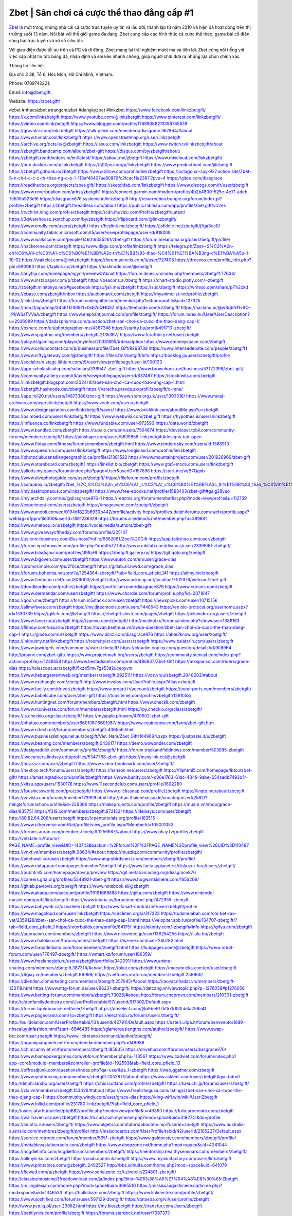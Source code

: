 Zbet | Sân chơi cá cược thể thao đẳng cấp #1 
===================================

`Zbet <https://zbet.gift/>`_ là một trong những nhà cái cá cược trực tuyến uy tín và lâu đời, thành lập từ năm 2010 và hiện đã hoạt động trên thị trường suốt 13 năm. Nổi bật với thế giới game đa dạng, Zbet cung cấp các hình thức cá cược thể thao, game bài cổ điển, sòng bài trực tuyến và xổ số siêu tốc. 

Với giao diện được tối ưu trên cả PC và di động, Zbet mang lại trải nghiệm mượt mà và tiện lợi. Zbet cũng nổi tiếng với việc cập nhật tin tức bóng đá, nhận định và soi kèo nhanh chóng, giúp người chơi đưa ra những lựa chọn chính xác.

Thông tin liên hệ: 

Địa chỉ: 3 38, Tổ 6, Hóc Môn, Hồ Chí Minh, Vietnam. 

Phone: 0709742221. 

Email: info@zbet.gift. 

Website: https://zbet.gift/ 

#zbet #nhacaizbet #trangchuzbet #dangkyzbet #linkzbet
https://www.facebook.com/linkzbetgift/
https://x.com/linkzbetgift
https://www.youtube.com/@linkzbetgift
https://www.pinterest.com/linkzbetgift/
https://vimeo.com/linkzbetgift
https://www.blogger.com/profile/17489088213358745539
https://gravatar.com/linkzbetgift
https://talk.plesk.com/members/diasgrace.367864/#about
https://www.tumblr.com/linkzbetgift
https://www.openstreetmap.org/user/linkzbetgift
https://archive.org/details/@zbetgift
https://issuu.com/linkzbetgift
https://www.twitch.tv/linkzbetgift/about
https://zbetgift.bandcamp.com/album/zbet-gift
https://disqus.com/by/zbetgift/about/
https://zbetgift.readthedocs.io/en/latest/
https://about.me/zbetgift
https://www.mixcloud.com/linkzbetgift/
https://hub.docker.com/u/linkzbetgift
https://500px.com/p/linkzbetgift
https://www.producthunt.com/@zbetgift
https://zbetgift.gitbook.io/zbetgift
https://www.zillow.com/profile/linkzbetgift
https://octagonal-spy-927.notion.site/Zbet-S-n-ch-i-c-c-c-th-thao-ng-c-p-1-113af46407ae80879fc2fcecf1a23811?pvs=4
https://gitee.com/diasgrace
https://readthedocs.org/projects/zbet-gift/
https://sketchfab.com/linkzbetgift
https://www.discogs.com/fr/user/zbetgift
https://www.reverbnation.com/artist/zbetgift1
https://connect.garmin.com/modern/profile/4b2b4800-525e-4e71-adeb-7e505b523e16
https://diasgrace876.systeme.io/linkzbetgift
http://resurrection.bungie.org/forum/index.pl?profile=zbetgift
https://zbetgift.threadless.com/about
https://public.tableau.com/app/profile/zbet.gift/vizzes
https://tvchrist.ning.com/profile/zbetgift
https://cdn.muvizu.com/Profile/zbetgift/Latest/
https://3dwarehouse.sketchup.com/by/zbetgift
https://flipboard.com/@linkzbetgift/
https://www.credly.com/users/zbetgift/
https://heylink.me/zbetgift/
https://jsfiddle.net/zbetgift/j7ga3ec0/
https://community.fabric.microsoft.com/t5/user/viewprofilepage/user-id/818009
https://www.walkscore.com/people/146016335261/zbet-gift
https://forum.melanoma.org/user/zbetgift/profile/
https://hackerone.com/zbetgift
https://www.diigo.com/profile/linkzbetgift
https://telegra.ph/Zbet--S%C3%A2n-ch%C6%A1i-c%C3%A1-c%C6%B0%E1%BB%A3c-th%E1%BB%83-thao-%C4%91%E1%BA%B3ng-c%E1%BA%A5p-1-10-02
https://wakelet.com/@linkzbetgift
https://forum.acronis.com/it/user/727405
https://dreevoo.com/profile_info.php?pid=690963
https://taplink.cc/zbetgift
https://hashnode.com/@zbetgift
https://anyflip.com/homepage/ngyni/preview#About
https://forum.dmec.vn/index.php?members/zbetgift.77634/
https://www.instapaper.com/p/zbetgift
https://beacons.ai/zbetgift
https://chart-studio.plotly.com/~zbetgift
http://zbetgift.minitokyo.net/#guestbook
https://jali.me/zbetgift
https://s.id/zbetgift
https://writexo.com/share/p71r2ckd
https://pbase.com/zbetgift/inbox
https://audiomack.com/zbetgift
https://myanimelist.net/profile/zbetgift
https://linkr.bio/zbetgift
https://forum.codeigniter.com/member.php?action=profile&uid=127325
https://mm.tt/app/map/3456112009?t=0xB7oQHQ8Z
https://leetcode.com/u/zbetgift/
https://hackmd.io/@wSqbNFIvRO-_PkWSaTVVaA/zbetgift
https://www.elephantjournal.com/profile/zbetgift/
https://forum.index.hu/User/UserDescription?u=2026989
https://dadazpharma.com/question/zbet-san-choi-ca-cuoc-the-thao-dang-cap-1/
https://pxhere.com/en/photographer-me/4387348
https://starity.hu/profil/491710-zbetgift/
https://www.spigotmc.org/members/zbetgift.2135367/
https://www.furaffinity.net/user/zbetgift
https://play.eslgaming.com/player/myinfos/20381695/#description
https://www.emoneyspace.com/zbetgift
https://www.callupcontact.com/b/businessprofile/Zbet_Gift/9298739
https://www.intensedebate.com/people/zbetgift1
https://www.niftygateway.com/@zbetgift/
https://files.fm/zbetgift/info
https://booklog.jp/users/zbetgift/profile
https://socialtrain.stage.lithium.com/t5/user/viewprofilepage/user-id/100133
https://app.scholasticahq.com/scholars/336947-zbet-gift
https://www.brownbook.net/business/53122398/zbet-gift/
https://community.alteryx.com/t5/user/viewprofilepage/user-id/637467
https://stocktwits.com/zbetgift
https://linkzbetgift.blogspot.com/2024/10/zbet-san-choi-ca-cuoc-thao-ang-cap-1.html
https://zbetgift.hashnode.dev/zbetgift
https://varecha.pravda.sk/profil/zbetgift/o-mne/
https://app.roll20.net/users/14873388/zbet-gift
https://www.stem.org.uk/user/1393016/
https://www.metal-archives.com/users/linkzbetgift
https://www.veoh.com/users/zbetgift
https://www.designspiration.com/linkzbetgift/saves/
https://www.bricklink.com/aboutMe.asp?u=zbetgift
https://os.mbed.com/users/linkzbetgift/
https://www.webwiki.com/zbet.gift
https://hypothes.is/users/linkzbetgift
https://influence.co/linkzbetgift
https://www.fundable.com/user-973590
https://data.world/zbetgift
https://www.bandlab.com/zbetgift
https://tupalo.com/en/users/7594874
https://developer.tobii.com/community-forums/members/zbetgift/
https://pinshape.com/users/5609658-linkzbetgift#designs-tab-open
https://www.fitday.com/fitness/forums/members/zbetgift.html
https://www.renderosity.com/users/id:1568913
https://www.speedrun.com/users/linkzbetgift
https://www.longisland.com/profile/linkzbetgift
https://photoclub.canadiangeographic.ca/profile/21381522
https://www.mountainproject.com/user/201926969/zbet-gift
https://www.storeboard.com/zbetgift1
https://linklist.bio/zbetgift
https://www.gta5-mods.com/users/linkzbetgift
https://allods.my.games/forum/index.php?page=User&userID=157898
https://start.me/w/B7Qgnb
https://www.divephotoguide.com/user/zbetgift/
https://fileforum.com/profile/zbetgift
https://scrapbox.io/zbetgift/Zbet_%7C_S%C3%A2n_ch%C6%A1i_c%C3%A1_c%C6%B0%E1%BB%A3c_th%E1%BB%83_thao_%C4%91%E1%BA%B3ng_c%E1%BA%A5p_%231
https://my.desktopnexus.com/linkzbetgift/
https://www.free-ebooks.net/profile/1588403/zbet-gift#gs.g28vuo
https://my.archdaily.com/us/@diasgrace876-1
https://reactos.org/forum/memberlist.php?mode=viewprofile&u=112759
https://experiment.com/users/zbetgift
https://imageevent.com/zbetgift/zbetgift
https://www.anobii.com/en/0194d1820b6930b442/profile/activity
https://profiles.delphiforums.com/n/pfx/profile.aspx?webtag=dfpprofile000&userId=1891236328
https://forums.alliedmods.net/member.php?u=389681
https://www.metooo.io/u/zbetgift
https://vocal.media/authors/zbet-gift
https://www.giveawayoftheday.com/forums/profile/225147
https://us.enrollbusiness.com/BusinessProfile/6882061/Zbet%20Gift
https://app.talkshoe.com/user/zbetgift
https://forum.epicbrowser.com/profile.php?id=50572
http://www.rohitab.com/discuss/user/2339860-zbetgift/
https://www.bitsdujour.com/profiles/J9RaHt
https://zbetgift.gallery.ru/
https://git.qoto.org/zbetgift
https://www.bigoven.com/user/zbetgift
https://www.sutori.com/en/user/grace-dias
https://promosimple.com/ps/2f0ce/zbetgift
https://gitlab.aicrowd.com/grace_dias
https://forums.bohemia.net/profile/1254864-zbetgift/?tab=field_core_pfield_141
https://allmy.bio/zbetgift
https://www.fimfiction.net/user/806003/zbetgift
http://www.askmap.net/location/7102676/vietnam/zbet-gift
https://doodleordie.com/profile/zbetgift
https://portfolium.com/diasgrace876
https://www.curioos.com/zbetgift
https://www.dermandar.com/user/zbetgift/
https://www.chordie.com/forum/profile.php?id=2071847
https://qooh.me/zbetgift
https://forum.m5stack.com/user/zbetgift
https://newspicks.com/user/10715156
https://allmyfaves.com/zbetgift
https://my.djtechtools.com/users/1448543
https://en.bio-protocol.org/userhome.aspx?id=1530739
https://glitch.com/@zbetgift
https://zbetgift.shivtr.com/pages/zbetgift
https://bikeindex.org/users/zbetgift
https://www.facer.io/u/zbetgift
https://zumvu.com/zbetgift/
http://molbiol.ru/forums/index.php?showuser=1388163
https://filmow.com/usuario/zbetgift
https://tuvan.bestmua.vn/dwqa-question/zbet-san-choi-ca-cuoc-the-thao-dang-cap-1
https://glose.com/u/zbetgift
https://www.dibiz.com/diasgrace876
https://able2know.org/user/zbetgift/
https://inkbunny.net/linkzbetgift
https://roomstyler.com/users/zbetgift
https://www.balatarin.com/users/zbetgift
https://www.jqwidgets.com/community/users/zbetgift/
https://cloudim.copiny.com/question/details/id/906964
http://prsync.com/zbet-gift/
https://www.projectnoah.org/users/zbetgift
https://community.stencyl.com/index.php?action=profile;u=1239658
https://www.bestadsontv.com/profile/486637/Zbet-Gift
https://mxsponsor.com/riders/grace-dias
https://telescope.ac/zbetgift/5xzb5lmv7gs53d2ucepyvm
https://www.hebergementweb.org/members/zbetgift.692511/
https://voz.vn/u/zbetgift.2048203/#about
https://www.exchangle.com/zbetgift
http://www.invelos.com/UserProfile.aspx?Alias=zbetgift
https://www.fuelly.com/driver/zbetgift
https://www.proarti.fr/account/zbetgift
https://ourairports.com/members/zbetgift/
https://www.babelcube.com/user/zbet-gift
https://topsitenet.com/profile/zbetgift/1281058/
https://www.huntingnet.com/forum/members/zbetgift.html
https://www.checkli.com/zbetgift
https://www.rcuniverse.com/forum/members/zbetgift.html
https://py.checkio.org/class/zbetgift/
https://js.checkio.org/class/zbetgift/
https://myapple.pl/users/470902-zbet-gift
https://nhattao.com/members/user6601087.6601087/
https://www.equinenow.com/farm/zbet-gift.htm
https://www.rctech.net/forum/members/zbetgift-406556.html
https://www.businesslistings.net.au/zbetgift/Viet_Nam/Zbet_Gift/1049694.aspx
https://justpaste.it/u/zbetgift
https://www.beamng.com/members/zbetgift.643017/
https://demo.wowonder.com/zbetgift
https://designaddict.com/community/profile/zbetgift/
https://forum.trackandfieldnews.com/member/503885-zbetgift
https://lwccareers.lindsey.edu/profiles/5347768-zbet-gift
https://manylink.co/@zbetgift
https://huzzaz.com/user/zbetgift
https://www.video-bookmark.com/user/zbetgift/
https://nextion.tech/forums/users/zbetgift/
https://hanson.net/users/zbetgift
https://fliphtml5.com/homepage/ibtuu/zbet-gift/
https://amazingradio.com/profile/zbetgift
https://www.bunity.com/-c06e1763-61dc-4349-9abe-654aadb7493b?r=
https://kitsu.app/users/1530178
https://www.11secondclub.com/users/profile/1602280
https://1businessworld.com/pro/zbetgift/
https://www.clickasnap.com/profile/zbetgift
https://linqto.me/about/zbetgift
https://vnvista.com/forums/member173909.html
http://dtan.thaiembassy.de/uncategorized/2562/?mingleforumaction=profile&id=226366
https://makeprojects.com/profile/zbetgift
https://muare.vn/shop/grace-dias/835751
https://f319.com/members/zbetgift.872133/
https://lifeinsys.com/user/zbetgift
http://80.82.64.206/user/zbetgift
https://opentutorials.org/profile/183515
https://www.utherverse.com/Net/profile/view_profile.aspx?MemberId=105001053
https://forums.auran.com/members/zbetgift.1256987/#about
https://www.ohay.tv/profile/zbetgift
http://vetstate.ru/forum/?PAGE_NAME=profile_view&UID=140743&backurl=%2Fforum%2F%3FPAGE_NAME%3Dprofile_view%26UID%3D110487
https://vnxf.vn/members/zbetgift.98634/#about
https://musziq.com/community/profile/zbetgift/
https://pitchwall.co/user/zbetgift
https://www.angrybirdsnest.com/members/zbetgift/profile/
https://www.riptapparel.com/pages/member?zbetgift
https://www.fantasyplanet.cz/diskuzni-fora/users/zbetgift/
https://pubhtml5.com/homepage/dovcp/preview
https://git.metabarcoding.org/diasgrace876
https://careers.gita.org/profiles/5348921-zbet-gift
https://www.hogwartsishere.com/1656209/
https://gitlab.pavlovia.org/zbetgift
https://www.notebook.ai/@zbetgift
https://www.akaqa.com/account/profile/19191668888
https://qiita.com/zbetgift
https://www.nintendo-master.com/profil/linkzbetgift
https://www.iniuria.us/forum/member.php?472935-zbetgift
https://www.babyweb.cz/uzivatele/zbetgift
http://www.fanart-central.net/user/zbetgift/profile
https://www.magcloud.com/user/linkzbetgift
https://circleten.org/a/317223
https://tudomuaban.com/chi-tiet-rao-vat/2359128/zbet--san-choi-ca-cuoc-the-thao-dang-cap-1.html
https://velopiter.spb.ru/profile/134707-zbetgift/?tab=field_core_pfield_1
https://rotorbuilds.com/profile/64175/
https://ekonty.com/-zbetgift#info
https://gifyu.com/zbetgift
https://agoracom.com/members/zbetgift
https://www.nicovideo.jp/user/136254255
https://liulo.fm/zbetgift
https://www.chaloke.com/forums/users/zbetgift/
https://iszene.com/user-240782.html
https://www.foroatletismo.com/foro/members/zbetgift.html
https://hubpages.com/@zbetgift
https://www.robot-forum.com/user/176497-zbetgift/
https://wmart.kz/forum/user/186359/
https://www.freelancejob.ru/users/zbetgift/portfolio/342091/
https://www.anime-sharing.com/members/zbetgift.387314/#about
https://biiut.com/zbetgift
https://mecabricks.com/en/user/zbetgift
https://6giay.vn/members/zbetgift.96998/
https://vietfones.vn/forum/members/zbetgift.258960/
https://diendan.clbmarketing.com/members/zbetgift.257845/#about
https://raovat.nhadat.vn/members/zbetgift-133119.html
https://www.mtg-forum.de/user/96231-zbetgift/
https://datcang.vn/viewtopic.php?p=1276056#p1276056
https://www.betting-forum.com/members/zbetgift.73028/#about
http://forum.cncprovn.com/members/210301-zbetgift
http://aldenfamilydentistry.com/UserProfile/tabid/57/userId/917502/Default.aspx
https://forum.liquidbounce.net/user/zbetgift
https://doselect.com/@a9be917bf57fd00bb8a259541
https://www.pageorama.com/?p=zbetgift
https://electrodb.ro/forums/users/zbetgift/
http://buildolution.com/UserProfile/tabid/131/userId/427911/Default.aspx
https://esteri.uilpa.it/forum/benvenuto/1689-nhacaiuytinfashion.html?start=66#6485
https://glamorouslengths.com/author/zbetgift/
https://www.swap-bot.com/user:zbetgift
https://www.ilcirotano.it/annunci/author/zbetgift/
https://nguoiquangbinh.net/forum/diendan/member.php?u=148938
https://chimcanhviet.vn/forum/members/zbetgift.185835/
https://drivehud.com/forums/users/diasgrace876/
https://www.homepokergames.com/vbforum/member.php?u=113567
https://www.cadviet.com/forum/index.php?app=core&module=members&controller=profile&id=192593&tab=field_core_pfield_13
https://offroadjunk.com/questions/index.php?qa=user&qa_1=zbetgift
https://web.ggather.com/zbetgift
https://www.yeuthucung.com/members/zbetgift.205287/#about
https://www.asklent.com/user/zbetgift#gsc.tab=0
http://delphi.larsbo.org/user/zbetgift
https://chicscotland.com/profile/zbetgift/
https://kaeuchi.jp/forums/users/zbetgift/
https://zix.vn/members/zbetgift.153429/#about
https://www.freelistingusa.com/listings/zbet-san-choi-ca-cuoc-the-thao-djang-cap-1
https://community.windy.com/user/grace-dias
https://king-wifi.win/wiki/User:Zbetgift
https://www.folkd.com/profile/231780-linkzbetgift/?tab=field_core_pfield_1
http://users.atw.hu/tuleles/phpBB2/profile.php?mode=viewprofile&u=46390
https://folio.procreate.com/zbetgift
https://wallhaven.cc/user/zbetgift
https://b.cari.com.my/home.php?mod=space&uid=3192741&do=profile
https://smotra.ru/users/zbetgift/
https://www.algebra.com/tutors/aboutme.mpl?userid=zbetgift
https://www.australia-australie.com/membres/zbetgift/profile/
http://maisoncarlos.com/UserProfile/tabid/42/userId/2185227/Default.aspx
https://service.rotronic.com/forum/member/5351-zbetgift
https://www.goldposter.com/members/zbetgift/profile/
https://metaldevastationradio.com/zbetgift
https://www.deepzone.net/home.php?mod=space&uid=4341044
https://hcgdietinfo.com/hcgdietforums/members/zbetgift/
https://mentorship.healthyseminars.com/members/zbetgift/
https://allmylinks.com/zbetgift
https://coub.com/linkzbetgift
https://www.myminifactory.com/users/linkzbetgift
https://www.printables.com/@zbetgift_2492527
http://bbs.sdhuifa.com/home.php?mod=space&uid=641079
https://ficwad.com/a/zbetgift
https://www.serialzone.cz/uzivatele/224801-zbetgift/
http://classicalmusicmp3freedownload.com/ja/index.php?title=%E5%88%A9%E7%94%A8%E8%80%85:Zbetgift
https://m.jingdexian.com/home.php?mod=space&uid=3695510
https://mississaugachinese.ca/home.php?mod=space&uid=1346533
https://hulkshare.com/zbetgift
https://www.linkcentre.com/profile/zbetgift/
https://www.soshified.com/forums/user/597129-zbetgift/
https://tatoeba.org/vi/user/profile/zbetgift
http://www.pvp.iq.pl/user-23082.html
https://my.bio/zbetgift
https://transfur.com/Users/zbetgift
https://petitlyrics.com/profile/zbetgift
https://forums.stardock.net/user/7387373
https://ok.ru/profile/909989885909/statuses/157350402119893
https://scholar.google.com/citations?user=9A-Y-nYAAAAJ&hl=vi
https://www.plurk.com/zbetgift
https://teletype.in/@zbetgift
https://postheaven.net/1hi7gxx3fe
https://zenwriting.net/u8551h6m7i
https://velog.io/@zbetgift/about
https://globalcatalog.com/zbetgift.vn
https://www.metaculus.com/accounts/profile/214267/
https://www.arabnet.me/english/startups/zbetgift?r=%2fenglish%2fmember-section%2fmy-startups
https://commiss.io/zbetgift
https://sovren.media/u/zbetgift/
https://www.vid419.com/home.php?mod=space&uid=3393784
https://bysee3.com/home.php?mod=space&uid=4815574
https://www.yanyiku.cn/home.php?mod=space&uid=4499467
https://forum.oceandatalab.com/user-8053.html
https://www.pixiv.net/en/users/110190194
https://shapshare.com/zbetgift
https://thearticlesdirectory.co.uk/members/diasgrace876/
http://onlineboxing.net/jforum/user/profile/316297.page
https://golbis.com/user/zbetgift/
https://eternagame.org/players/412349
http://memmai.com/index.php?members/zbetgift.15021/#about
https://www.canadavisa.com/canada-immigration-discussion-board/members/zbetgift.1233165/
https://www.fitundgesund.at/profil/zbetgift
http://www.biblesupport.com/user/605860-zbetgift/
https://www.goodreads.com/review/show/6898840868
https://forum.enscape3d.com/wcf/index.php?user/95550-zbetgift/
https://www.sythe.org/members/zbet-gift.1796558/
https://www.penmai.com/community/members/zbetgift.414668/#about
https://dongnairaovat.com/members/zbet-gift.22469.html
https://hiqy.in/zbetgift
https://kemono.im/zbetgift/
https://web.trustexchange.com/company.php?q=zbet.gift-2
https://penposh.com/linkzbetgift
https://imgcredit.xyz/linkzbetgift
https://www.claimajob.com/profiles/5341167-zbet-gift
https://violet.vn/user/show/id/14962999
http://www.innetads.com/view/item-2998807-linkzbetgift.html
http://www.getjob.us/usa-jobs-view/job-posting-900556-linkzbetgift.html
http://www.canetads.com/view/item-3957957-linkzbetgift.html
https://minecraftcommand.science/profile/linkzbetgift
https://wiki.natlife.ru/index.php/%D0%A3%D1%87%D0%B0%D1%81%D1%82%D0%BD%D0%B8%D0%BA:Zbet_Gift
https://wiki.gta-zona.ru/index.php/%D0%A3%D1%87%D0%B0%D1%81%D1%82%D0%BD%D0%B8%D0%BA:Zbet_Gift
https://wiki.prochipovan.ru/index.php/%D0%A3%D1%87%D0%B0%D1%81%D1%82%D0%BD%D0%B8%D0%BA:Zbet_Gift
https://www.itchyforum.com/en/member.php?306316-linkzbetgift
https://expathealthseoul.com/profile/linkzbetgift/
https://makersplace.com/diasgrace876/about
https://community.fyers.in/member/UPGgU3rWnh
https://www.multichain.com/qa/user/linkzbetgift
http://www.worldchampmambo.com/UserProfile/tabid/42/userId/398905/Default.aspx
https://www.snipesocial.co.uk/linkzbetgift
https://www.apelondts.org/users/linkzbetgift/My-Profile
https://advpr.net/linkzbetgift
https://pytania.radnik.pl/uzytkownik/linkzbetgift
https://safechat.com/u/zbet.gift
https://mlx.su/paste/view/85ca508c
https://hackmd.okfn.de/s/rJV4otc0A
https://personaljournal.ca/zbetgift/linkzbetgift
http://techou.jp/index.php?linkzbetgift
https://forums.megalith-games.com/member.php?action=profile&uid=1378024
https://ask-people.net/user/linkzbetgift
https://linktaigo88.lighthouseapp.com/users/1953450
http://www.aunetads.com/view/item-2494181-linkzbetgift.html
https://bit.ly/m/linkzbetgift
https://golden-forum.com/memberlist.php?mode=viewprofile&u=149741
http://wiki.diamonds-crew.net/index.php?title=Benutzer:Linkzbetgift
https://www.adsoftheworld.com/users/12c88ff9-a7bb-494e-886e-2751f8d0a7c6
https://malt-orden.info/userinfo.php?uid=381166
https://filesharingtalk.com/members/602665-linkzbetgift
https://chodilinh.com/members/zbet-gift.109342/#about
https://belgaumonline.com/profile/linkzbetgift/
https://wefunder.com/zbetgift
https://www.nulled.to/user/6236109-zbetgift
https://forums.worldwarriors.net/profile/zbetgift
https://nhadatdothi.net.vn/members/zbetgift.27890/
https://subscribe.ru/author/31597288
https://schoolido.lu/user/zbetgift/
https://dev.muvizu.com/Profile/zbetgift/Latest
https://www.familie.pl/profil/zbetgift
https://www.inflearn.com/users/1479469/@zbetgift
https://conecta.bio/zbetgift
https://qna.habr.com/user/zbetgift
https://www.naucmese.cz/zbet-gift?_fid=g4is
https://controlc.com/c221d0c5
http://psicolinguistica.letras.ufmg.br/wiki/index.php/Usu%C3%A1rio:Zbetgift
https://wiki.sports-5.ch/index.php?title=Utilisateur:Zbetgift
https://g0v.hackmd.io/@-44fFIS0T6qDla9iwXG5_g/Hk373X900
https://boersen.oeh-salzburg.at/author/zbetgift/
http://uno-en-ligne.com/profile.php?user=377484
https://kowabana.jp/users/128931
https://klotzlube.ru/forum/user/279870/
https://www.bandsworksconcerts.info/index.php?zbetgift
https://ask.mallaky.com/?qa=user/zbetgift
https://fab-chat.com/members/zbetgift/profile/
https://vietnam.net.vn/members/zbetgift.27107/
https://www.faneo.es/users/zbetgift/
https://cadillacsociety.com/users/zbetgift/
https://bitbuilt.net/forums/index.php?members/zbetgift.48890/#about
https://timdaily.vn/members/zbetgift.89811/#about
https://www.xen-factory.com/index.php?members/zbetgift.55728/#about
https://git.project-hobbit.eu/zbetgift
https://forum.honorboundgame.com/user-469478.html
https://thiamlau.com/forum/user-7679.html
https://bandori.party/user/220834/zbetgift/
https://anunt-imob.ro/user/profile/zbetgift
https://www.vnbadminton.com/members/zbetgift.53450/
https://forums.hostsearch.com/member.php?269108-zbetgift
https://hackaday.io/linkzbetgift
https://mnogootvetov.ru/index.php?qa=user&qa_1=zbetgift
https://herpesztitkaink.hu/forums/users/zbetgift/
https://xnforo.ir/members/zbetgift.57157/
https://forum.opnsense.org/index.php?action=profile;area=summary;u=49075
https://slatestarcodex.com/author/zbetgift/
https://yamcode.com/untitled-104955
https://www.forums.maxperformanceinc.com/forums/member.php?u=200991
https://www.sakaseru.jp/mina/user/profile/202027
https://land-book.com/zbetgift
https://illust.daysneo.com/illustrator/zbetgift/
https://www.stylevore.com/user/zbetgift
https://www.fdb.cz/clen/206946-zbetgift.html
https://forum.html.it/forum/member.php?userid=464126
https://advego.com/profile/zbetgift/
https://acomics.ru/-zbetgift
https://www.astrobin.com/users/zbetgift/
https://modworkshop.net/user/zbetgift
https://stackshare.io/zbetgift
https://fitinline.com/profile/zbetgift/
https://seomotionz.com/member.php?action=profile&uid=39264
https://www.manystories.com/@zbetgift
https://tooter.in/zbetgift
https://www.canadavideocompanies.ca/forums/users/zbetgift/
https://spiderum.com/nguoi-dung/zbetgift
https://postgresconf.org/users/zbet-gift
https://forum.czaswojny.pl/index.php?page=User&userID=31996
https://pixabay.com/users/zbetgift-46300727/
https://memes.tw/user/333662
https://medibang.com/author/26747664/
https://stepik.org/users/973528015/profile
https://forum.issabel.org/u/zbetgift
https://csko.cz/forum/member.php?252069-zbetgift
https://www.freewebmarks.com/user/7FPs650GLEXt
https://redpah.com/profile/412216/zbetgift
https://permacultureglobal.org/users/73803-zbet-gift
https://buonacausa.org/user/zbet-gift
https://www.papercall.io/speakers/zbetgift
https://bootstrapbay.com/user/zbetgift
https://www.rwaq.org/users/zbetgift
https://secondstreet.ru/profile/zbetgift/
https://www.planet-casio.com/Fr/compte/voir_profil.php?membre=zbetgift
https://forums.wolflair.com/members/zbetgift.117908/
https://www.zeldaspeedruns.com/profiles/zbetgift
https://savelist.co/profile/users/zbetgift
https://community.wongcw.com/zbetgift
http://www.pueblosecreto.com/zbetgift
https://www.hoaxbuster.com/redacteur/zbetgift
https://code.antopie.org/zbetgift
https://www.growkudos.com/profile/zbet_gift
https://app.geniusu.com/users/2528572
https://backloggery.com/zbetgift
https://www.halaltrip.com/user/profile/170255/zbetgift/
https://abp.io/community/members/zbetgift
https://fora.babinet.cz/profile.php?id=68756
https://useum.org/myuseum/zbetgift/
https://faqrak.pl/profile/user/zbetgift
https://www.iotappstory.com/community/members/zbetgift
https://library.zortrax.com/members/zbet-gift/
https://divisionmidway.org/jobs/author/zbetgift/
http://phpbt.online.fr/profile.php?mode=view&uid=25075
https://www.rak-fortbildungsinstitut.de/community/profile/zbetgift/
https://forum.findukhosting.com/index.php?action=profile;area=summary;u=70563
https://allmynursejobs.com/author/zbetgift/
https://www.montessorijobsuk.co.uk/author/zbetgift/
http://zbetgift.geoblog.pl/
https://www.easyfie.com/zbetgift
https://directory.womengrow.com/author/zbetgift/
https://moodle3.appi.pt/user/profile.php?id=143185
https://www.udrpsearch.com/user/zbetgift
https://www.vojta.com.pl/index.php/Forum/U%C5%BCytkownik/zbetgift/
https://autismuk.com/autism-forum/users/zbetgift/
http://jobboard.piasd.org/author/zbetgift/
https://www.jumpinsport.com/users/zbetgift
https://www.dataload.com/forum/profile.php?mode=viewprofile&u=23309
https://www.themplsegotist.com/members/zbetgift/
https://jerseyboysblog.com/forum/member.php?action=profile&uid=13988
http://www.australianwinner.com/AuWinner/profile.php?mode=viewprofile&u=1202219
https://magentoexpertforum.com/member.php/128615-zbetgift
https://bulkwp.com/support-forums/users/zbetgift/
https://forum.d-dub.com/member.php?1500516-zbetgift
https://forum.gekko.wizb.it/user-25329.html
https://www.heavyironjobs.com/profiles/5342353-zbet-gift
https://www.timessquarereporter.com/profile/zbetgift/
http://rias.ivanovo.ru/cgi-bin/mwf/user_info.pl?uid=33500
http://www.muzikspace.com/profiledetails.aspx?profileid=83311
http://ww.metanotes.com/user/zbetgift
https://lessonsofourland.org/users/DiasGrace876gmail-com/
https://bbcovenant.guildlaunch.com/users/blog/6566521/?mode=view&gid=97523
https://lkc.hp.com/member/zbetgift#
https://www.ozbargain.com.au/user/521103
https://akniga.org/profile/zbetgift/
https://civitai.com/user/zbetgift
https://www.chichi-pui.com/users/zbetgift/
https://www.ricettario-bimby.it/profile/zbetgift/377243
https://www.webwiki.de/zbet.gift
https://securityheaders.com/?q=https%3A%2F%2Fzbet.gift%2F&followRedirects=on
https://phuket.mol.go.th/forums/users/zbetgift
https://formation.ifdd.francophonie.org/membres/zbetgift/profile/
https://stylowi.pl/59644676
https://videogamemods.com/members/zbetgift/
https://3dtoday.ru/blogs/zbetgift
https://www.dotafire.com/profile/zbetgift-130520?profilepage
https://fic.decidim.barcelona/profiles/zbetgift/
https://www.kenpoguy.com/phasickombatives/profile.php?id=2247830
https://forums.huntedcow.com/index.php?showuser=122244
https://construim.fedaia.org/profiles/zbetgift/
https://golosknig.com/profile/zbetgift/
https://gitconnected.com/zbetgift
https://git.cryto.net/zbetgift
https://www.toysoldiersunite.com/members/zbetgift/profile/
http://www.wordmodules.com/user/28837-zbetgift/
https://hi-fi-forum.net/profile/975283
https://www.webwiki.it/zbet.gift
https://madripedia.wikis.cc/wiki/Usuario:Zbetgift
https://espritgames.com/members/44530154/
https://jobs.votesaveamerica.com/profiles/5343364-zbet-gift
https://www.sociomix.com/u/zbet-gift/
https://airsoftc3.com/user/105502/zbet-gift?p=about
https://forums.wincustomize.com/user/7387373
https://www.webwiki.fr/zbet.gift
https://lcp.learn.co.th/forums/users/zbetgift/
https://fr.sfml-dev.org/forums/index.php?action=profile;area=summary;u=32899
https://postr.yruz.one/profile/zbetgift
https://git.openprivacy.ca/zbetgift
https://justnock.com/zbetgift
https://www.webwiki.co.uk/zbet.gift
https://jobs.insolidarityproject.com/profiles/5343460-zbet-gift
https://www.webwikis.es/zbet.gift
https://www.bondhuplus.com/zbetgift
https://zbetgift.jasperwiki.com/6224989/zbet_s%C3%A2n_ch%C6%A1i_c%C3%A1_c%C6%B0%E1%BB%A3c_th%E1%BB%83_thao_%C4%91%E1%BA%B3ng_c%E1%BA%A5p_1
https://ask.fiware.org/users/5136/zbetgift/
https://bitspower.com/support/user/zbetgift
https://animationpaper.com/forums/users/zbetgift/
https://www.politforums.net/profile.php?showuser=zbetgift
https://www.muamat.com/classifieds/546/posts/1_Services/97_Attorney/45505777_Zbet_Gift.html
https://haveagood.holiday/users/367728
https://brightcominvestors.com/forums/users/zbetgift/
http://newdigital-world.com/members/zbetgift.html
https://forum.herozerogame.com/index.php?/user/87182-zbetgift/
https://bpcnitrkl.in/members/zbetgift/profile/
https://www.herlypc.es/community/profile/zbetgift/
https://www.syncdocs.com/forums/profile/zbetgift
https://www.royalroad.com/profile/558948
https://www.mangaupdates.com/member/tbyyw56/zbetgift
https://www.fmscout.com/users/zbetgift.html
https://sensationaltheme.com/forums/users/zbetgift/
https://www.wetravel.com/users/grace-dias
https://www.bmwpower.lv/user.php?u=zbetgift
https://alphacs.ro/member.php?81606-zbetgift
https://jeparticipe.soyaux.fr/profiles/zbetgift/
https://bit.cloud/zbetgift
https://bookmeter.com/users/1525538
https://activepages.com.au/profile/zbetgift
https://www.phraseum.com/user/44254
https://undrtone.com/zbetgift
https://odysee.com/@zbetgift:3b241bfae6f7db62c077af577c3165ea48816774
https://flokii.com/users/view/135353#info
https://articlement.com/author/zbetgift-512241/
https://www.my-hiend.com/vbb/member.php?45339-zbetgift
https://www.bimandco.com/en/users/tgyscxzbxiu/bim-objects
https://findnerd.com/profile/publicprofile/zbetgift/116973
https://www.bloggportalen.se/BlogPortal/view/BlogDetails?id=219702
https://stratos-ad.com/forums/index.php?action=profile;area=summary;u=53024
http://www.freeok.cn/home.php?mod=space&uid=6317436
https://smartcity.bandung.go.id/member/bsc990995907d
https://www.myxwiki.org/xwiki/bin/view/XWiki/linkzbetgift
https://menagerie.media/linkzbetgift
https://oyaschool.com/users/linkzbetgift/
https://zbetgift.hashnode.dev/linkzbetgift
http://ofbiz.116.s1.nabble.com/linkzbetgift-td4796070.html
https://forum.lyrsense.com/member.php?u=45568
https://forum.repetier.com/profile/linkzbetgift
https://shenasname.ir/ask/user/linkzbetgift
https://www.fruitpickingjobs.com.au/forums/users/linkzbetgift/
https://www.kuhustle.com/@linkzbetgift
https://forum.tomedo.de/index.php/user/Zbet+Gift
https://nexodyne.com/member.php?u=134284
http://www.so0912.com/home.php?mod=space&uid=2372872
https://dsred.com/home.php?mod=space&uid=4488045
https://goodjobdongguan.com/home.php?mod=space&uid=5027027
https://jszst.com.cn/home.php?mod=space&uid=4316718
https://bbs.mikocon.com/home.php?mod=space&uid=222484
https://www.mikocon.com/home.php?mod=space&uid=222484
https://forums.stardock.com/user/7387373
https://meat-inform.com/members/zbetgift/profile
https://www.clashfarmer.com/forum/member.php?action=profile&uid=48498
https://forums.galciv3.com/user/7387373
https://xoops.ec-cube.net/userinfo.php?uid=301976
https://linkbio.co/zbetgift
https://vjudge.net/user/linkzbetgift
https://japaneseclass.jp/notes/open/93963
https://zbetgift.website3.me/
https://uniquethis.com/profile/zbetgift
https://gesoten.com/profile/detail/10493405
https://www.mindomo.com/mindmap/mind-map-a9ef86cc76e04ef78c925f9a077f4c5d
http://www.bestqp.com/user/zbetgift
https://community.amd.com/t5/user/viewprofilepage/user-id/440237
https://www.rosasensat.org/forums/users/DiasGrace876gmail-com/
https://prosinrefgi.wixsite.com/pmbpf/profile/17a977e4-8364-4f75-82ca-5ceaaa68d279/profile
https://my.omsystem.com/members/linkzbetgift
https://www.passes.com/zbetgift
https://docvino.com/members/zbetgift/profile/
https://www.max2play.com/en/forums/users/zbetgift/
https://www.cgalliance.org/forums/members/zbetgift.39258/#about
https://blender.community/zbetgift/
https://sites.google.com/view/zbetgift/home
https://www.behance.net/zbetgift
https://vi.gravatar.com/zbetgift
https://blogfreely.net/zbetgift/
https://brewwiki.win/wiki/User:Zbetgift
https://dzone.com/users/5221195/zbetgift.html
https://www.reddit.com/user/zbetgift/
https://linktr.ee/zbetgift
https://php.ru/forum/members/zbet-gift.144914/
https://confengine.com/user/zbet-gift
https://community.m5stack.com/user/zbetgift
https://www.jetphotos.com/photographer/470389
https://www.jointcorners.com/zbetgift
https://www.bitchute.com/channel/FlxrNSw4BHz2
https://www.aicrowd.com/participants/zbetgift
https://www.podchaser.com/users/zbetgift
https://lookingforclan.com/user/zbetgift
https://fontstruct.com/fontstructors/2506536/zbetgift
https://phijkchu.com/a/zbetgift/video-channels
https://baskadia.com/user/eqmw
http://compcar.ru/forum/member.php?u=128483
https://www.palscity.com/zbetgift
https://www.iconfinder.com/user/zbetgift
https://band.us/band/96379254
https://writeablog.net/8mloc5jxse
https://www.giantbomb.com/profile/linkzbetgift/
http://freestyler.ws/user/489997/zbetgift
https://www.rehashclothes.com/zbetgift
http://atlantabackflowtesting.com/UserProfile/tabid/43/userId/816574/Default.aspx
https://chillspot1.com/user/zbetgift
https://www.mapleprimes.com/users/zbetgift
https://raovat49.com/s/zbet-gift-5585386
https://codeberg.org/zbetgift
https://www.abclinuxu.cz/lide/zbetgift
https://fortunetelleroracle.com/profile/zbetgift/
https://98e.fun/space-uid-9019532.html
http://hardstorecr.com/mybb/member.php?action=profile&uid=198363
https://ucgp.jujuy.edu.ar/profile/zbetgift/
https://participa.santboi.cat/profiles/zbetgift/
https://tinhte.vn/members/zbetgift.3050216/
https://www.smitefire.com/profile/zbetgift-178111?profilepage
http://planforexams.com/q2a/user/zbetgift
https://www.logic-sunrise.com/forums/user/124134-zbetgift/
https://huggingface.co/zbetgift
https://mssg.me/zbetgift
https://www.blackhatprotools.info/member.php?200855-zbetgift
https://www.bmw-sg.com/forums/members/zbetgift.94930/
https://ekcochat.com/zbetgift
https://fm-base.co.uk/members/zbetgift.762861/#about
https://forum.lexulous.com/user/zbetgift/
https://www.recentstatus.com/zbetgift
https://ketcau.com/member/74484-zbetgift
https://muabanhaiduong.com/members/zbetgift.11402/
https://www.addonface.com/zbetgift
https://gitlab.com/zbetgift
https://jakle.sakura.ne.jp/pukiwiki/?zbetgift
https://dev.to/zbetgift1
https://freelance.habr.com/projects/414333
https://forums.nexusmods.com/profile/194093671-zbetgift/
https://www.espace-recettes.fr/profile/zbetgift/674503
https://webscountry.com/author/zbetgift-288617/
https://interreg-euro-med.eu/forums/users/zbetgift/
https://ai.wiki/@zbetgift
https://jobs.westerncity.com/profiles/5349287-zbet-gift
https://www.pintradingdb.com/forum/member.php?action=profile&uid=85075
https://source.coderefinery.org/zbetgift
https://buckeyescoop.com/community/members/zbetgift.18391/#about
https://lib39.ru/forum/index.php?PAGE_NAME=profile_view&UID=70591
http://www.italian-style.ru/Nasha_kompanija/forum/?PAGE_NAME=profile_view&UID=59437
http://jobs.emiogp.com/author/zbetgift/
https://www.muvizu.com/Profile/zbetgift/Latest/
https://abetterindustrial.com/author/zbetgift/
http://1ctv.cn/home.php?mod=space&uid=2965293
https://v.gd/5ZEFFM
https://www.am.ics.keio.ac.jp/proj/asap/wiki/?zbetgift
https://www2.teu.ac.jp/iws/elc/pukiwiki/?zbetgift
https://slidehtml5.com/homepage/dieo
https://studynotes.ie/posts/zJIRY5-zbet-san-ch-i-ca-c-c-th-thao-d-ng-c-p-1
https://www.buzzsprout.com/2101801/episodes/15847770-zbet-gift
https://podcastaddict.com/episode/https%3A%2F%2Fwww.buzzsprout.com%2F2101801%2Fepisodes%2F15847770-zbet-gift.mp3&podcastId=4475093
https://hardanreidlinglbeu.wixsite.com/elinor-salcedo/podcast/episode/7ec26335/zbetgift
https://www.podfriend.com/podcast/elinor-salcedo/episode/Buzzsprout-15847770/
https://curiocaster.com/podcast/pi6385247/28619002747
https://www.podchaser.com/podcasts/elinor-salcedo-5339040/episodes/zbetgift-225582827
https://fountain.fm/episode/KNxWyQB8FtQxylm0Hg1u
https://plus.rtl.de/podcast/elinor-salcedo-wy64ydd31evk2/zbetgift-sh3xk6132f4fh
https://castbox.fm/episode/zbet.gift-id5445226-id741159477
https://www.podparadise.com/Podcast/1688863333/Listen/1727805600/0
https://podbay.fm/p/elinor-salcedo/e/1727780400
https://www.ivoox.com/en/zbet-gift-audios-mp3_rf_134372899_1.html
https://www.listennotes.com/podcasts/elinor-salcedo/zbetgift-xWqy_gkS10o/
https://goodpods.com/podcasts/elinor-salcedo-257466/zbetgift-75200746
https://www.iheart.com/podcast/269-elinor-salcedo-115585662/episode/zbetgift-222419014/
https://open.spotify.com/episode/2Y79qqjN5DUhJ6pnqbpZ8H?si=Gh8u8i-OT2mlv00L4Ld4Fg
https://www.deezer.com/fr/episode/675898221
https://player.fm/series/elinor-salcedo/zbetgift
https://podtail.com/podcast/corey-alonzo/zbet-gift/
https://podcastindex.org/podcast/6385247?episode=28619002747
https://www.steno.fm/show/77680b6e-8b07-53ae-bcab-9310652b155c/episode/QnV6enNwcm91dC0xNTg0Nzc3MA==
https://podverse.fm/fr/episode/TQI0yWFUO
https://app.podcastguru.io/podcast/elinor-salcedo-1688863333/episode/zbet-gift-dab10b59900376990fd7beeae2ef5e4d
https://podcasts-francais.fr/podcast/corey-alonzo/zbet-gift
https://irepod.com/podcast/corey-alonzo/zbet-gift
https://australian-podcasts.com/podcast/corey-alonzo/zbet-gift
https://toppodcasts.be/podcast/corey-alonzo/zbet-gift
https://canadian-podcasts.com/podcast/corey-alonzo/zbet-gift
https://uk-podcasts.co.uk/podcast/corey-alonzo/zbet-gift
https://deutschepodcasts.de/podcast/corey-alonzo/zbet-gift
https://nederlandse-podcasts.nl/podcast/corey-alonzo/zbet-gift
https://american-podcasts.com/podcast/corey-alonzo/zbet-gift
https://norske-podcaster.com/podcast/corey-alonzo/zbet-gift
https://danske-podcasts.dk/podcast/corey-alonzo/zbet-gift
https://italia-podcast.it/podcast/corey-alonzo/zbet-gift
https://podmailer.com/podcast/corey-alonzo/zbet-gift
https://podcast-espana.es/podcast/corey-alonzo/zbet-gift
https://suomalaiset-podcastit.fi/podcast/corey-alonzo/zbet-gift
https://indian-podcasts.com/podcast/corey-alonzo/zbet-gift
https://poddar.se/podcast/corey-alonzo/zbet-gift
https://nzpod.co.nz/podcast/corey-alonzo/zbet-gift
https://pod.pe/podcast/corey-alonzo/zbet-gift
https://podcast-chile.com/podcast/corey-alonzo/zbet-gift
https://podcast-colombia.co/podcast/corey-alonzo/zbet-gift
https://podcasts-brasileiros.com/podcast/corey-alonzo/zbet-gift
https://podcast-mexico.mx/podcast/corey-alonzo/zbet-gift
https://music.amazon.com/podcasts/ef0d1b1b-8afc-4d07-b178-4207746410b2/episodes/f9aa630a-b528-487a-8d37-3b3629164867/elinor-salcedo-zbet-gift
https://music.amazon.co.jp/podcasts/ef0d1b1b-8afc-4d07-b178-4207746410b2/episodes/f9aa630a-b528-487a-8d37-3b3629164867/elinor-salcedo-zbet-gift
https://music.amazon.de/podcasts/ef0d1b1b-8afc-4d07-b178-4207746410b2/episodes/f9aa630a-b528-487a-8d37-3b3629164867/elinor-salcedo-zbet-gift
https://music.amazon.co.uk/podcasts/ef0d1b1b-8afc-4d07-b178-4207746410b2/episodes/f9aa630a-b528-487a-8d37-3b3629164867/elinor-salcedo-zbet-gift
https://music.amazon.fr/podcasts/ef0d1b1b-8afc-4d07-b178-4207746410b2/episodes/f9aa630a-b528-487a-8d37-3b3629164867/elinor-salcedo-zbet-gift
https://music.amazon.ca/podcasts/ef0d1b1b-8afc-4d07-b178-4207746410b2/episodes/f9aa630a-b528-487a-8d37-3b3629164867/elinor-salcedo-zbet-gift
https://music.amazon.in/podcasts/ef0d1b1b-8afc-4d07-b178-4207746410b2/episodes/f9aa630a-b528-487a-8d37-3b3629164867/elinor-salcedo-zbet-gift
https://music.amazon.it/podcasts/ef0d1b1b-8afc-4d07-b178-4207746410b2/episodes/f9aa630a-b528-487a-8d37-3b3629164867/elinor-salcedo-zbet-gift
https://music.amazon.es/podcasts/ef0d1b1b-8afc-4d07-b178-4207746410b2/episodes/f9aa630a-b528-487a-8d37-3b3629164867/elinor-salcedo-zbet-gift
https://music.amazon.com.br/podcasts/ef0d1b1b-8afc-4d07-b178-4207746410b2/episodes/f9aa630a-b528-487a-8d37-3b3629164867/elinor-salcedo-zbet-gift
https://music.amazon.com.au/podcasts/ef0d1b1b-8afc-4d07-b178-4207746410b2/episodes/f9aa630a-b528-487a-8d37-3b3629164867/elinor-salcedo-zbet-gift
https://podcasts.apple.com/us/podcast/zbet-gift/id1688863333?i=1000671414907
https://podcasts.apple.com/bh/podcast/zbet-gift/id1688863333?i=1000671414907
https://podcasts.apple.com/bw/podcast/zbet-gift/id1688863333?i=1000671414907
https://podcasts.apple.com/cm/podcast/zbet-gift/id1688863333?i=1000671414907
https://podcasts.apple.com/ci/podcast/zbet-gift/id1688863333?i=1000671414907
https://podcasts.apple.com/eg/podcast/zbet-gift/id1688863333?i=1000671414907
https://podcasts.apple.com/gw/podcast/zbet-gift/id1688863333?i=1000671414907
https://podcasts.apple.com/in/podcast/zbet-gift/id1688863333?i=1000671414907
https://podcasts.apple.com/il/podcast/zbet-gift/id1688863333?i=1000671414907
https://podcasts.apple.com/jo/podcast/zbet-gift/id1688863333?i=1000671414907
https://podcasts.apple.com/ke/podcast/zbet-gift/id1688863333?i=1000671414907
https://podcasts.apple.com/kw/podcast/zbet-gift/id1688863333?i=1000671414907
https://podcasts.apple.com/mg/podcast/zbet-gift/id1688863333?i=1000671414907
https://podcasts.apple.com/ml/podcast/zbet-gift/id1688863333?i=1000671414907
https://podcasts.apple.com/ma/podcast/zbet-gift/id1688863333?i=1000671414907
https://podcasts.apple.com/mu/podcast/zbet-gift/id1688863333?i=1000671414907
https://podcasts.apple.com/mz/podcast/zbet-gift/id1688863333?i=1000671414907
https://podcasts.apple.com/ne/podcast/zbet-gift/id1688863333?i=1000671414907
https://podcasts.apple.com/ng/podcast/zbet-gift/id1688863333?i=1000671414907
https://podcasts.apple.com/om/podcast/zbet-gift/id1688863333?i=1000671414907
https://podcasts.apple.com/qa/podcast/zbet-gift/id1688863333?i=1000671414907
https://podcasts.apple.com/sa/podcast/zbet-gift/id1688863333?i=1000671414907
https://podcasts.apple.com/sn/podcast/zbet-gift/id1688863333?i=1000671414907
https://podcasts.apple.com/za/podcast/zbet-gift/id1688863333?i=1000671414907
https://podcasts.apple.com/tn/podcast/zbet-gift/id1688863333?i=1000671414907
https://podcasts.apple.com/ug/podcast/zbet-gift/id1688863333?i=1000671414907
https://podcasts.apple.com/ae/podcast/zbet-gift/id1688863333?i=1000671414907
https://podcasts.apple.com/au/podcast/zbet-gift/id1688863333?i=1000671414907
https://podcasts.apple.com/hk/podcast/zbet-gift/id1688863333?i=1000671414907
https://podcasts.apple.com/id/podcast/zbet-gift/id1688863333?i=1000671414907
https://podcasts.apple.com/jp/podcast/zbet-gift/id1688863333?i=1000671414907
https://podcasts.apple.com/kr/podcast/zbet-gift/id1688863333?i=1000671414907
https://podcasts.apple.com/mo/podcast/zbet-gift/id1688863333?i=1000671414907
https://podcasts.apple.com/my/podcast/zbet-gift/id1688863333?i=1000671414907
https://podcasts.apple.com/nz/podcast/zbet-gift/id1688863333?i=1000671414907
https://podcasts.apple.com/ph/podcast/zbet-gift/id1688863333?i=1000671414907
https://podcasts.apple.com/sg/podcast/zbet-gift/id1688863333?i=1000671414907
https://podcasts.apple.com/tw/podcast/zbet-gift/id1688863333?i=1000671414907
https://podcasts.apple.com/th/podcast/zbet-gift/id1688863333?i=1000671414907
https://podcasts.apple.com/vn/podcast/zbet-gift/id1688863333?i=1000671414907
https://podcasts.apple.com/am/podcast/zbet-gift/id1688863333?i=1000671414907
https://podcasts.apple.com/az/podcast/zbet-gift/id1688863333?i=1000671414907
https://podcasts.apple.com/bg/podcast/zbet-gift/id1688863333?i=1000671414907
https://podcasts.apple.com/cz/podcast/zbet-gift/id1688863333?i=1000671414907
https://podcasts.apple.com/dk/podcast/zbet-gift/id1688863333?i=1000671414907
https://podcasts.apple.com/de/podcast/zbet-gift/id1688863333?i=1000671414907
https://podcasts.apple.com/ee/podcast/zbet-gift/id1688863333?i=1000671414907
https://podcasts.apple.com/es/podcast/zbet-gift/id1688863333?i=1000671414907
https://podcasts.apple.com/fr/podcast/zbet-gift/id1688863333?i=1000671414907
https://podcasts.apple.com/ge/podcast/zbet-gift/id1688863333?i=1000671414907
https://podcasts.apple.com/gr/podcast/zbet-gift/id1688863333?i=1000671414907
https://podcasts.apple.com/hr/podcast/zbet-gift/id1688863333?i=1000671414907
https://podcasts.apple.com/ie/podcast/zbet-gift/id1688863333?i=1000671414907
https://podcasts.apple.com/it/podcast/zbet-gift/id1688863333?i=1000671414907
https://podcasts.apple.com/kz/podcast/zbet-gift/id1688863333?i=1000671414907
https://podcasts.apple.com/kg/podcast/zbet-gift/id1688863333?i=1000671414907
https://podcasts.apple.com/lv/podcast/zbet-gift/id1688863333?i=1000671414907
https://podcasts.apple.com/lt/podcast/zbet-gift/id1688863333?i=1000671414907
https://podcasts.apple.com/lu/podcast/zbet-gift/id1688863333?i=1000671414907
https://podcasts.apple.com/hu/podcast/zbet-gift/id1688863333?i=1000671414907
https://podcasts.apple.com/mt/podcast/zbet-gift/id1688863333?i=1000671414907
https://podcasts.apple.com/md/podcast/zbet-gift/id1688863333?i=1000671414907
https://podcasts.apple.com/me/podcast/zbet-gift/id1688863333?i=1000671414907
https://podcasts.apple.com/nl/podcast/zbet-gift/id1688863333?i=1000671414907
https://podcasts.apple.com/mk/podcast/zbet-gift/id1688863333?i=1000671414907
https://podcasts.apple.com/no/podcast/zbet-gift/id1688863333?i=1000671414907
https://podcasts.apple.com/at/podcast/zbet-gift/id1688863333?i=1000671414907
https://podcasts.apple.com/pl/podcast/zbet-gift/id1688863333?i=1000671414907
https://podcasts.apple.com/pt/podcast/zbet-gift/id1688863333?i=1000671414907
https://podcasts.apple.com/ro/podcast/zbet-gift/id1688863333?i=1000671414907
https://podcasts.apple.com/ru/podcast/zbet-gift/id1688863333?i=1000671414907
https://podcasts.apple.com/sk/podcast/zbet-gift/id1688863333?i=1000671414907
https://podcasts.apple.com/si/podcast/zbet-gift/id1688863333?i=1000671414907
https://podcasts.apple.com/fi/podcast/zbet-gift/id1688863333?i=1000671414907
https://podcasts.apple.com/se/podcast/zbet-gift/id1688863333?i=1000671414907
https://podcasts.apple.com/tj/podcast/zbet-gift/id1688863333?i=1000671414907
https://podcasts.apple.com/tr/podcast/zbet-gift/id1688863333?i=1000671414907
https://podcasts.apple.com/tm/podcast/zbet-gift/id1688863333?i=1000671414907
https://podcasts.apple.com/ua/podcast/zbet-gift/id1688863333?i=1000671414907
https://podcasts.apple.com/la/podcast/zbet-gift/id1688863333?i=1000671414907
https://podcasts.apple.com/br/podcast/zbet-gift/id1688863333?i=1000671414907
https://podcasts.apple.com/cl/podcast/zbet-gift/id1688863333?i=1000671414907
https://podcasts.apple.com/co/podcast/zbet-gift/id1688863333?i=1000671414907
https://podcasts.apple.com/mx/podcast/zbet-gift/id1688863333?i=1000671414907
https://podcasts.apple.com/ca/podcast/zbet-gift/id1688863333?i=1000671414907
https://podcasts.apple.com/podcast/zbet-gift/id1688863333?i=1000671414907
https://chromewebstore.google.com/detail/the-deer-and-the-three-st/acpmedkacfajpddchgbdallgknfljcgi
https://chromewebstore.google.com/detail/the-deer-and-the-three-st/acpmedkacfajpddchgbdallgknfljcgi?hl=vi
https://chromewebstore.google.com/detail/the-deer-and-the-three-st/acpmedkacfajpddchgbdallgknfljcgi?hl=ar
https://chromewebstore.google.com/detail/the-deer-and-the-three-st/acpmedkacfajpddchgbdallgknfljcgi?hl=bg
https://chromewebstore.google.com/detail/the-deer-and-the-three-st/acpmedkacfajpddchgbdallgknfljcgi?hl=bn
https://chromewebstore.google.com/detail/the-deer-and-the-three-st/acpmedkacfajpddchgbdallgknfljcgi?hl=ca
https://chromewebstore.google.com/detail/the-deer-and-the-three-st/acpmedkacfajpddchgbdallgknfljcgi?hl=cs
https://chromewebstore.google.com/detail/the-deer-and-the-three-st/acpmedkacfajpddchgbdallgknfljcgi?hl=da
https://chromewebstore.google.com/detail/the-deer-and-the-three-st/acpmedkacfajpddchgbdallgknfljcgi?hl=de
https://chromewebstore.google.com/detail/the-deer-and-the-three-st/acpmedkacfajpddchgbdallgknfljcgi?hl=el
https://chromewebstore.google.com/detail/the-deer-and-the-three-st/acpmedkacfajpddchgbdallgknfljcgi?hl=fa
https://chromewebstore.google.com/detail/the-deer-and-the-three-st/acpmedkacfajpddchgbdallgknfljcgi?hl=fr
https://chromewebstore.google.com/detail/the-deer-and-the-three-st/acpmedkacfajpddchgbdallgknfljcgi?hl=gsw
https://chromewebstore.google.com/detail/the-deer-and-the-three-st/acpmedkacfajpddchgbdallgknfljcgi?hl=he
https://chromewebstore.google.com/detail/the-deer-and-the-three-st/acpmedkacfajpddchgbdallgknfljcgi?hl=hi
https://chromewebstore.google.com/detail/the-deer-and-the-three-st/acpmedkacfajpddchgbdallgknfljcgi?hl=hr
https://chromewebstore.google.com/detail/the-deer-and-the-three-st/acpmedkacfajpddchgbdallgknfljcgi?hl=id
https://chromewebstore.google.com/detail/the-deer-and-the-three-st/acpmedkacfajpddchgbdallgknfljcgi?hl=it
https://chromewebstore.google.com/detail/the-deer-and-the-three-st/acpmedkacfajpddchgbdallgknfljcgi?hl=ja
https://chromewebstore.google.com/detail/the-deer-and-the-three-st/acpmedkacfajpddchgbdallgknfljcgi?hl=lv
https://chromewebstore.google.com/detail/the-deer-and-the-three-st/acpmedkacfajpddchgbdallgknfljcgi?hl=ms
https://chromewebstore.google.com/detail/the-deer-and-the-three-st/acpmedkacfajpddchgbdallgknfljcgi?hl=no
https://chromewebstore.google.com/detail/the-deer-and-the-three-st/acpmedkacfajpddchgbdallgknfljcgi?hl=pl
https://chromewebstore.google.com/detail/the-deer-and-the-three-st/acpmedkacfajpddchgbdallgknfljcgi?hl=pt
https://chromewebstore.google.com/detail/the-deer-and-the-three-st/acpmedkacfajpddchgbdallgknfljcgi?hl=pt_PT
https://chromewebstore.google.com/detail/the-deer-and-the-three-st/acpmedkacfajpddchgbdallgknfljcgi?hl=ro
https://chromewebstore.google.com/detail/the-deer-and-the-three-st/acpmedkacfajpddchgbdallgknfljcgi?hl=te
https://chromewebstore.google.com/detail/the-deer-and-the-three-st/acpmedkacfajpddchgbdallgknfljcgi?hl=th
https://chromewebstore.google.com/detail/the-deer-and-the-three-st/acpmedkacfajpddchgbdallgknfljcgi?hl=tr
https://chromewebstore.google.com/detail/the-deer-and-the-three-st/acpmedkacfajpddchgbdallgknfljcgi?hl=uk
https://chromewebstore.google.com/detail/the-deer-and-the-three-st/acpmedkacfajpddchgbdallgknfljcgi?hl=zh
https://chromewebstore.google.com/detail/the-deer-and-the-three-st/acpmedkacfajpddchgbdallgknfljcgi?hl=zh_HK
https://chromewebstore.google.com/detail/the-deer-and-the-three-st/acpmedkacfajpddchgbdallgknfljcgi?hl=fil
https://chromewebstore.google.com/detail/the-deer-and-the-three-st/acpmedkacfajpddchgbdallgknfljcgi?hl=mr
https://chromewebstore.google.com/detail/the-deer-and-the-three-st/acpmedkacfajpddchgbdallgknfljcgi?hl=sv
https://chromewebstore.google.com/detail/the-deer-and-the-three-st/acpmedkacfajpddchgbdallgknfljcgi?hl=sk
https://chromewebstore.google.com/detail/the-deer-and-the-three-st/acpmedkacfajpddchgbdallgknfljcgi?hl=sl
https://chromewebstore.google.com/detail/the-deer-and-the-three-st/acpmedkacfajpddchgbdallgknfljcgi?hl=sr
https://chromewebstore.google.com/detail/the-deer-and-the-three-st/acpmedkacfajpddchgbdallgknfljcgi?hl=ta
https://chromewebstore.google.com/detail/the-deer-and-the-three-st/acpmedkacfajpddchgbdallgknfljcgi?hl=hu
https://chromewebstore.google.com/detail/the-deer-and-the-three-st/acpmedkacfajpddchgbdallgknfljcgi?hl=zh-CN
https://chromewebstore.google.com/detail/the-deer-and-the-three-st/acpmedkacfajpddchgbdallgknfljcgi?hl=am
https://chromewebstore.google.com/detail/the-deer-and-the-three-st/acpmedkacfajpddchgbdallgknfljcgi?hl=es_US
https://chromewebstore.google.com/detail/the-deer-and-the-three-st/acpmedkacfajpddchgbdallgknfljcgi?hl=nl
https://chromewebstore.google.com/detail/the-deer-and-the-three-st/acpmedkacfajpddchgbdallgknfljcgi?hl=sw
https://chromewebstore.google.com/detail/the-deer-and-the-three-st/acpmedkacfajpddchgbdallgknfljcgi?hl=pt-BR
https://chromewebstore.google.com/detail/the-deer-and-the-three-st/acpmedkacfajpddchgbdallgknfljcgi?hl=af
https://chromewebstore.google.com/detail/the-deer-and-the-three-st/acpmedkacfajpddchgbdallgknfljcgi?hl=de_AT
https://chromewebstore.google.com/detail/the-deer-and-the-three-st/acpmedkacfajpddchgbdallgknfljcgi?hl=fi
https://chromewebstore.google.com/detail/the-deer-and-the-three-st/acpmedkacfajpddchgbdallgknfljcgi?hl=zh_TW
https://chromewebstore.google.com/detail/the-deer-and-the-three-st/acpmedkacfajpddchgbdallgknfljcgi?hl=fr_CA
https://chromewebstore.google.com/detail/the-deer-and-the-three-st/acpmedkacfajpddchgbdallgknfljcgi?hl=es-419
https://chromewebstore.google.com/detail/the-deer-and-the-three-st/acpmedkacfajpddchgbdallgknfljcgi?hl=ln
https://chromewebstore.google.com/detail/the-deer-and-the-three-st/acpmedkacfajpddchgbdallgknfljcgi?hl=mn
https://chromewebstore.google.com/detail/the-deer-and-the-three-st/acpmedkacfajpddchgbdallgknfljcgi?hl=be
https://chromewebstore.google.com/detail/the-deer-and-the-three-st/acpmedkacfajpddchgbdallgknfljcgi?hl=pt-PT
https://chromewebstore.google.com/detail/the-deer-and-the-three-st/acpmedkacfajpddchgbdallgknfljcgi?hl=gl
https://chromewebstore.google.com/detail/the-deer-and-the-three-st/acpmedkacfajpddchgbdallgknfljcgi?hl=gu
https://chromewebstore.google.com/detail/the-deer-and-the-three-st/acpmedkacfajpddchgbdallgknfljcgi?hl=ko
https://chromewebstore.google.com/detail/the-deer-and-the-three-st/acpmedkacfajpddchgbdallgknfljcgi?hl=iw
https://chromewebstore.google.com/detail/the-deer-and-the-three-st/acpmedkacfajpddchgbdallgknfljcgi?hl=ru
https://chromewebstore.google.com/detail/the-deer-and-the-three-st/acpmedkacfajpddchgbdallgknfljcgi?hl=sr_Latn
https://chromewebstore.google.com/detail/the-deer-and-the-three-st/acpmedkacfajpddchgbdallgknfljcgi?hl=es_PY
https://chromewebstore.google.com/detail/the-deer-and-the-three-st/acpmedkacfajpddchgbdallgknfljcgi?hl=kk
https://chromewebstore.google.com/detail/the-deer-and-the-three-st/acpmedkacfajpddchgbdallgknfljcgi?hl=zh-TW
https://chromewebstore.google.com/detail/the-deer-and-the-three-st/acpmedkacfajpddchgbdallgknfljcgi?hl=es
https://chromewebstore.google.com/detail/the-deer-and-the-three-st/acpmedkacfajpddchgbdallgknfljcgi?hl=et
https://chromewebstore.google.com/detail/the-deer-and-the-three-st/acpmedkacfajpddchgbdallgknfljcgi?hl=lt
https://chromewebstore.google.com/detail/the-deer-and-the-three-st/acpmedkacfajpddchgbdallgknfljcgi?hl=ml
https://chromewebstore.google.com/detail/the-deer-and-the-three-st/acpmedkacfajpddchgbdallgknfljcgi?hl=ky
https://chromewebstore.google.com/detail/the-deer-and-the-three-st/acpmedkacfajpddchgbdallgknfljcgi?hl=fr_CH
https://chromewebstore.google.com/detail/the-deer-and-the-three-st/acpmedkacfajpddchgbdallgknfljcgi?hl=es_DO
https://chromewebstore.google.com/detail/the-deer-and-the-three-st/acpmedkacfajpddchgbdallgknfljcgi?hl=uz
https://chromewebstore.google.com/detail/the-deer-and-the-three-st/acpmedkacfajpddchgbdallgknfljcgi?hl=es_AR
https://chromewebstore.google.com/detail/the-deer-and-the-three-st/acpmedkacfajpddchgbdallgknfljcgi?hl=eu
https://chromewebstore.google.com/detail/the-deer-and-the-three-st/acpmedkacfajpddchgbdallgknfljcgi?hl=az
https://chromewebstore.google.com/detail/the-deer-and-the-three-st/acpmedkacfajpddchgbdallgknfljcgi?hl=ka
https://chromewebstore.google.com/detail/the-deer-and-the-three-st/acpmedkacfajpddchgbdallgknfljcgi?hl=en-GB
https://chromewebstore.google.com/detail/the-deer-and-the-three-st/acpmedkacfajpddchgbdallgknfljcgi?hl=en-US
https://chromewebstore.google.com/detail/the-deer-and-the-three-st/acpmedkacfajpddchgbdallgknfljcgi?gl=EG
https://chromewebstore.google.com/detail/the-deer-and-the-three-st/acpmedkacfajpddchgbdallgknfljcgi?hl=km
https://chromewebstore.google.com/detail/the-deer-and-the-three-st/acpmedkacfajpddchgbdallgknfljcgi?hl=my
https://chromewebstore.google.com/detail/the-deer-and-the-three-st/acpmedkacfajpddchgbdallgknfljcgi?gl=AE
https://chromewebstore.google.com/detail/the-deer-and-the-three-st/acpmedkacfajpddchgbdallgknfljcgi?gl=ZA
https://mcc.imtrac.in/web/zbetgift/home/-/blogs/zbet-san-choi-ca-cuoc-the-thao-dang-cap-1
https://mapman.gabipd.org/web/anastassia/home/-/message_boards/message/591195
https://caxman.boc-group.eu/web/zbetgift/home/-/blogs/zbet-san-choi-ca-cuoc-the-thao-dang-cap-1
http://www.lemmth.gr/web/zbetgift/home/-/blogs/zbet-san-choi-ca-cuoc-the-thao-dang-cap-1
https://www.tliu.co.za/web/zbetgift/home/-/blogs/zbet-san-choi-ca-cuoc-the-thao-dang-cap-1
http://pras.ambiente.gob.ec/en/web/zbetgift/home/-/blogs/zbet-%7C-san-choi-ca-cuoc-the-thao-dang-cap-1
https://www.ideage.es/portal/web/zbetgift/home/-/blogs/zbet-san-choi-ca-cuoc-the-thao-dang-cap-1
https://zbetgift.onlc.fr/
https://zbetgift42004.onlc.be/
https://zbetgift15252.onlc.eu/
https://zbetgift39964.onlc.ml/
https://zbetgift.localinfo.jp/posts/55508256
https://zbetgift.themedia.jp/posts/55508255
https://zbetgift.storeinfo.jp/posts/55508253
https://zbetgift.theblog.me/posts/55508254
